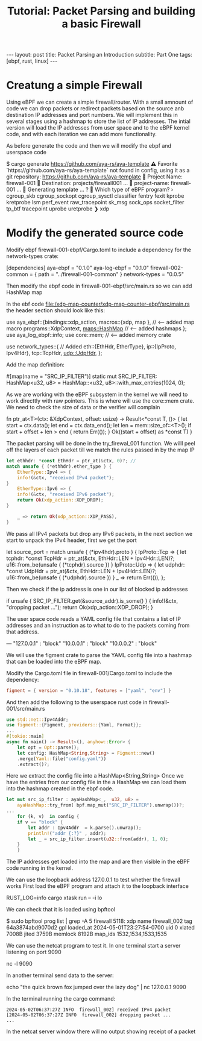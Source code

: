 # -*- fill-column: 76; -*-
#+OPTIONS: toc:nil num:nil
#+BEGIN_EXPORT html
---
layout: post
title: Packet Parsing an Introduction
subtitle: Part One
tags: [ebpf, rust, linux]
---
#+END_EXPORT
#+TITLE: Tutorial: Packet Parsing and building a basic Firewall
#+OPTIONS: ^:nil


* Creatung a simple Firewall
Using eBPF we can create a simple firewall/router. With a small amnount of code we can 
drop packets or redirect packets based on the source anb destination IP addresses 
and port numbers. We will implement this in several stages using a hashmap to store the 
list of IP addresses. 
The intial version will load the IP addresses from user space and to the eBPF kernel code,
and with each iteration we can add more functionality.

As before generate the code and then we will modify the ebpf and userspace code 

#+begin_example sh
$ cargo generate https://github.com/aya-rs/aya-template  
⚠️   Favorite `https://github.com/aya-rs/aya-template` not found in config, using it as a git repository: https://github.com/aya-rs/aya-template
🤷   Project Name: firewall-001
🔧   Destination: projects/firewall001 ...
🔧   project-name: firewall-001 ...
🔧   Generating template ...
? 🤷   Which type of eBPF program? ›
  cgroup_skb
  cgroup_sockopt
  cgroup_sysctl
  classifier
  fentry
  fexit
  kprobe
  kretprobe
  lsm
  perf_event
  raw_tracepoint
  sk_msg
  sock_ops
  socket_filter
  tp_btf
  tracepoint
  uprobe
  uretprobe
❯ xdp

#+end_example

* Modify the generated source code
Modify ebpf firewall-001-ebpf/Cargo.toml to include a dependency 
for the network-types crate:

#+begin_example toml
[dependencies]
aya-ebpf = "0.1.0"
aya-log-ebpf = "0.1.0"
firewall-002-common = { path = "../firewall-001-common" }
network-types = "0.0.5"
#+end_example

Then modify the ebpf code in firewall-001-ebpf/src/main.rs
so we can add HashMap map 

In the ebf code file:/xdp-map-counter/xdp-map-counter-ebpf/src/main.rs
the header section should look like this:
#+begin_example rust
use aya_ebpf::{bindings::xdp_action,
	       macros::{xdp, 
	       map }, // <---- added map macro
	       programs::XdpContext,
	       maps::HashMap // <--- added hashmaps
	       };
use aya_log_ebpf::info;
use core::mem;    // <--- added memory crate

use network_types::{ // Added
    eth::{EthHdr, EtherType}, 
    ip::{IpProto, Ipv4Hdr},
    tcp::TcpHdr,
    udp::UdpHdr,
};
#+end_example


Add the map definition:
#+begin_example rust
#[map(name = "SRC_IP_FILTER")]
static mut SRC_IP_FILTER: HashMap<u32, u8> =
    HashMap::<u32, u8>::with_max_entries(1024, 0);
#+end_example

As we are working with the eBPF subsystem in the kernel we 
will need to work directtly with raw pointers. This is where
will use the core::mem crate. We need to check the size 
of data or the verifier will complain
#+begin_example rust
fn ptr_at<T>(ctx: &XdpContext, offset: usize) -> Result<*const T, ()> {
    let start = ctx.data();
    let end = ctx.data_end();
    let len = mem::size_of::<T>();
    if start + offset + len > end {
        return Err(());
    }
    Ok((start + offset) as *const T)
}
#+end_example 

The packet parsing will be done in the try_firewal_001 function. We willl peel off 
the layers of each packet till we match the rules passed in by the map IP
#+begin_src rust
    let ethhdr: *const EthHdr = ptr_at(&ctx, 0)?; // 
    match unsafe { (*ethhdr).ether_type } {
        EtherType::Ipv4 => {
	    info!(&ctx, "received IPv4 packet");
	}
        EtherType::Ipv6 => {
	    info!(&ctx, "received IPv6 packet");
	    return Ok(xdp_action::XDP_DROP);
	}

        _ => return Ok(xdp_action::XDP_PASS),
    }
#+end_src

We pass all IPv4 packets but drop any IPv6 packets, in the next section 
we start to unpack the IPv4 header, first we get the port 

#+begin_example rust
    let source_port = match unsafe { (*ipv4hdr).proto } {
        IpProto::Tcp => {
            let tcphdr: *const TcpHdr =
                ptr_at(&ctx, EthHdr::LEN + Ipv4Hdr::LEN)?;
            u16::from_be(unsafe { (*tcphdr).source })
        }
        IpProto::Udp => {
            let udphdr: *const UdpHdr =
                ptr_at(&ctx, EthHdr::LEN + Ipv4Hdr::LEN)?;
            u16::from_be(unsafe { (*udphdr).source })
        }
        _ => return Err(()),
    };

#+end_example

Then we check if the ip address is one in our list of blocked ip addresses

#+begin_example rust
    if unsafe { SRC_IP_FILTER.get(&source_addr).is_some() } {
	info!(&ctx, "dropping packet ...");
	return Ok(xdp_action::XDP_DROP);
    }
#+end_example

The user space code reads a YAML config file that contains a list of IP addresses and
an instruction as to what to do to the packets coming from that address. 
#+begin_example yaml
---
"127.0.0.1" : "block"
"10.0.0.1"  : "block"
"10.0.0.2"  : "block"
#+end_example

We will use the figment crate to parse the YAML config file into a 
hashmap that can be loaded into the eBPF map. 

Modify the Cargo.toml file in firewall-001/Cargo.toml to include
the dependency:
#+begin_src  toml
figment = { version = "0.10.18", features = ["yaml", "env"] }
#+end_src

And then add the following to the userspace rust code in firewall-001/src/main.rs
#+begin_src rust
use std::net::Ipv4Addr;
use figment::{Figment, providers::{Yaml, Format}};
...
#[tokio::main]
async fn main() -> Result<(), anyhow::Error> {
    let opt = Opt::parse();
    let config: HashMap<String,String> = Figment::new()
	.merge(Yaml::file("config.yaml"))
	.extract()?;
#+end_src
Here we extract the config file into a HashMap<String,String>
Once we have the entries from our config file in the a HashMap 
we can load them into the hashmap created in the ebpf code. 

#+begin_src rust
let mut src_ip_filter : ayaHashMap<_,  u32, u8> =
	ayaHashMap::try_from( bpf.map_mut("SRC_IP_FILTER").unwrap())?;
...
    for (k, v)  in config {
	if v == "block" {
	    let addr : Ipv4Addr  = k.parse().unwrap();
	    println!("addr {:?}" , addr);
	    let _ = src_ip_filter.insert(u32::from(addr), 1, 0);
	}
    }
#+end_src

The IP addresses get loaded into the map and are then visible in the
eBPF code running in the kernel.


We can use the loopback address 127.0.0.1 to test whether the firewall works
First load the eBPF program and attach it to the loopback interface
#+begin_example sh
RUST_LOG=info cargo xtask run -- -i lo 
#+end_example


We can check that it is loaded using bpftool
#+begin_example sh
$ sudo bpftool prog list | grep -A 5 firewall
5118: xdp  name firewall_002  tag 64a3874abd9070d2  gpl
        loaded_at 2024-05-01T23:27:54-0700  uid 0
        xlated 7008B  jited 3759B  memlock 8192B  map_ids 1532,1534,1533,1535
#+end_example 

We can use the netcat program to test it. 
In one terminal start a server listening on port 9090
#+begin_example sh
nc -l 9090
#+end_example

In another terminal send data to the server:
#+begin_example sh
echo "the quick brown fox jumped over the lazy dog" |  nc 127.0.0.1 9090
#+end_example

In the terminal running the cargo command:
#+begin_example
2024-05-02T06:37:27Z INFO  firewall_002] received IPv4 packet
[2024-05-02T06:37:27Z INFO  firewall_002] dropping packet ...
...
#+end_example

In the netcat server window there will no output showing receipt of a packet

